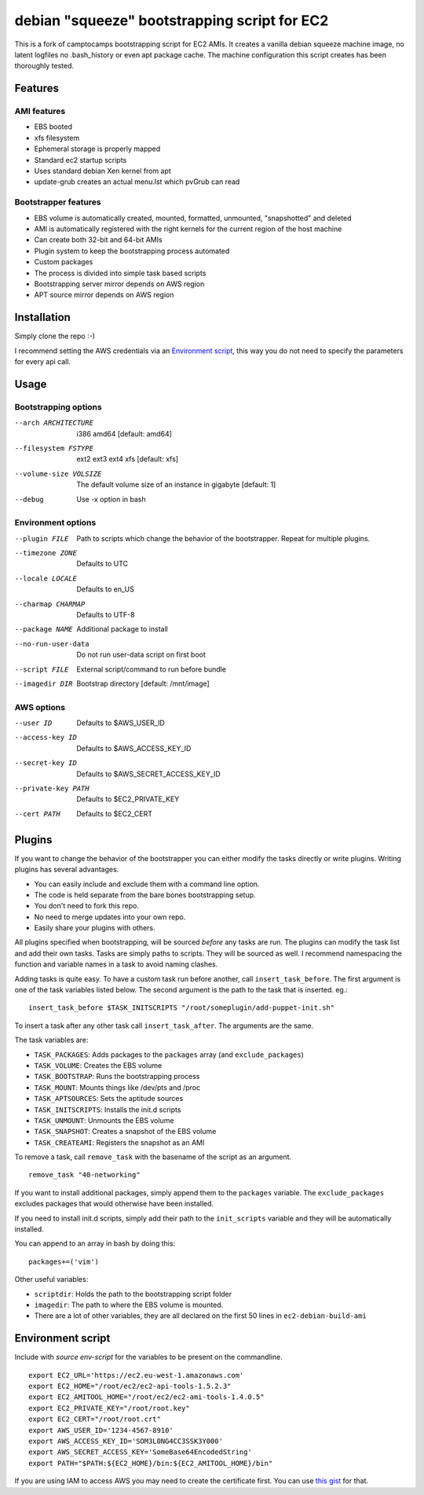 debian "squeeze" bootstrapping script for EC2
=============================================

This is a fork of camptocamps bootstrapping script for EC2 AMIs.
It creates a vanilla debian squeeze machine image, no latent logfiles no .bash_history or even apt package cache.
The machine configuration this script creates has been thoroughly tested.

Features
--------
AMI features
""""""""""""
* EBS booted
* xfs filesystem
* Ephemeral storage is properly mapped
* Standard ec2 startup scripts
* Uses standard debian Xen kernel from apt
* update-grub creates an actual menu.lst which pvGrub can read

Bootstrapper features
"""""""""""""""""""""
* EBS volume is automatically created, mounted, formatted, unmounted, "snapshotted" and deleted
* AMI is automatically registered with the right kernels for the current region of the host machine
* Can create both 32-bit and 64-bit AMIs
* Plugin system to keep the bootstrapping process automated
* Custom packages
* The process is divided into simple task based scripts
* Bootstrapping server mirror depends on AWS region
* APT source mirror depends on AWS region

Installation
------------
Simply clone the repo :-)

I recommend setting the AWS credentials via an `Environment script`_,
this way you do not need to specify the parameters for every api call.

Usage
-----

Bootstrapping options
"""""""""""""""""""""
--arch ARCHITECTURE
	i386 amd64 [default: amd64]
--filesystem FSTYPE
	ext2 ext3 ext4 xfs [default: xfs]
--volume-size VOLSIZE
	The default volume size of an instance in gigabyte [default: 1]
--debug
	Use -x option in bash

Environment options
"""""""""""""""""""
--plugin FILE
	Path to scripts which change the behavior of the bootstrapper. Repeat for multiple plugins.
--timezone ZONE
	Defaults to UTC
--locale LOCALE
	Defaults to en_US
--charmap CHARMAP
	Defaults to UTF-8
--package NAME
	Additional package to install
--no-run-user-data
	Do not run user-data script on first boot
--script FILE
	External script/command to run before bundle
--imagedir DIR
	Bootstrap directory [default: /mnt/image]

AWS options
"""""""""""
--user ID
	Defaults to $AWS_USER_ID
--access-key ID
	Defaults to $AWS_ACCESS_KEY_ID
--secret-key ID
	Defaults to $AWS_SECRET_ACCESS_KEY_ID
--private-key PATH
	Defaults to $EC2_PRIVATE_KEY
--cert PATH
	Defaults to $EC2_CERT

Plugins
-------
If you want to change the behavior of the bootstrapper you can either modify the tasks directly or write plugins. Writing plugins has several advantages.

* You can easily include and exclude them with a command line option.
* The code is held separate from the bare bones bootstrapping setup.
* You don't need to fork this repo.
* No need to merge updates into your own repo.
* Easily share your plugins with others.

All plugins specified when bootstrapping, will be sourced *before* any tasks are run. The plugins can modify the task list and add their own tasks.
Tasks are simply paths to scripts. They will be sourced as well.
I recommend namespacing the function and variable names in a task to avoid naming clashes.

Adding tasks is quite easy. To have a custom task run before another, call ``insert_task_before``. The first argument is one of the task variables listed below. The second argument is the path to the task that is inserted.
eg.:
::

	insert_task_before $TASK_INITSCRIPTS "/root/someplugin/add-puppet-init.sh"

To insert a task after any other task call ``insert_task_after``. The arguments are the same.

The task variables are:

* ``TASK_PACKAGES``: Adds packages to the ``packages`` array (and ``exclude_packages``)
* ``TASK_VOLUME``: Creates the EBS volume
* ``TASK_BOOTSTRAP``: Runs the bootstrapping process
* ``TASK_MOUNT``: Mounts things like /dev/pts and /proc
* ``TASK_APTSOURCES``: Sets the aptitude sources
* ``TASK_INITSCRIPTS``: Installs the init.d scripts
* ``TASK_UNMOUNT``: Unmounts the EBS volume
* ``TASK_SNAPSHOT``: Creates a snapshot of the EBS volume
* ``TASK_CREATEAMI``: Registers the snapshot as an AMI

To remove a task, call ``remove_task`` with the basename of the script as an argument.
::

	remove_task "40-networking"

If you want to install additional packages, simply append them to the ``packages`` variable. The ``exclude_packages`` excludes packages that would otherwise have been installed.

If you need to install init.d scripts, simply add their path to the ``init_scripts`` variable and they will be automatically installed.

You can append to an array in bash by doing this:
::

	packages+=('vim')

Other useful variables:

* ``scriptdir``: Holds the path to the bootstrapping script folder
* ``imagedir``: The path to where the EBS volume is mounted.
* There are a lot of other variables, they are all declared on the first 50 lines in ``ec2-debian-build-ami``

Environment script
------------------
Include with `source env-script` for the variables to be present on the commandline.
::

	export EC2_URL='https://ec2.eu-west-1.amazonaws.com'
	export EC2_HOME="/root/ec2/ec2-api-tools-1.5.2.3"
	export EC2_AMITOOL_HOME="/root/ec2/ec2-ami-tools-1.4.0.5"
	export EC2_PRIVATE_KEY="/root/root.key"
	export EC2_CERT="/root/root.crt"
	export AWS_USER_ID='1234-4567-8910'
	export AWS_ACCESS_KEY_ID='SOM3L0NG4CC3SSK3Y000'
	export AWS_SECRET_ACCESS_KEY='SomeBase64EncodedString'
	export PATH="$PATH:${EC2_HOME}/bin:${EC2_AMITOOL_HOME}/bin"

If you are using IAM to access AWS you may need to create the certificate first. You can use `this gist <https://gist.github.com/2629062>`_ for that.
